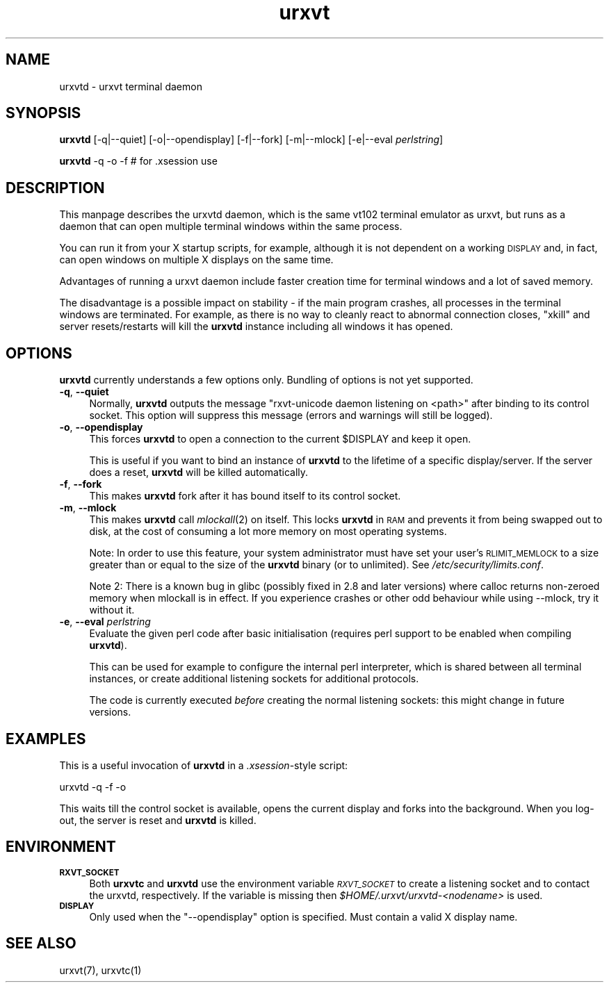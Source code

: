 .\" Automatically generated by Pod::Man 2.28 (Pod::Simple 3.30)
.\"
.\" Standard preamble:
.\" ========================================================================
.de Sp \" Vertical space (when we can't use .PP)
.if t .sp .5v
.if n .sp
..
.de Vb \" Begin verbatim text
.ft CW
.nf
.ne \\$1
..
.de Ve \" End verbatim text
.ft R
.fi
..
.\" Set up some character translations and predefined strings.  \*(-- will
.\" give an unbreakable dash, \*(PI will give pi, \*(L" will give a left
.\" double quote, and \*(R" will give a right double quote.  \*(C+ will
.\" give a nicer C++.  Capital omega is used to do unbreakable dashes and
.\" therefore won't be available.  \*(C` and \*(C' expand to `' in nroff,
.\" nothing in troff, for use with C<>.
.tr \(*W-
.ds C+ C\v'-.1v'\h'-1p'\s-2+\h'-1p'+\s0\v'.1v'\h'-1p'
.ie n \{\
.    ds -- \(*W-
.    ds PI pi
.    if (\n(.H=4u)&(1m=24u) .ds -- \(*W\h'-12u'\(*W\h'-12u'-\" diablo 10 pitch
.    if (\n(.H=4u)&(1m=20u) .ds -- \(*W\h'-12u'\(*W\h'-8u'-\"  diablo 12 pitch
.    ds L" ""
.    ds R" ""
.    ds C` ""
.    ds C' ""
'br\}
.el\{\
.    ds -- \|\(em\|
.    ds PI \(*p
.    ds L" ``
.    ds R" ''
.    ds C`
.    ds C'
'br\}
.\"
.\" Escape single quotes in literal strings from groff's Unicode transform.
.ie \n(.g .ds Aq \(aq
.el       .ds Aq '
.\"
.\" If the F register is turned on, we'll generate index entries on stderr for
.\" titles (.TH), headers (.SH), subsections (.SS), items (.Ip), and index
.\" entries marked with X<> in POD.  Of course, you'll have to process the
.\" output yourself in some meaningful fashion.
.\"
.\" Avoid warning from groff about undefined register 'F'.
.de IX
..
.nr rF 0
.if \n(.g .if rF .nr rF 1
.if (\n(rF:(\n(.g==0)) \{
.    if \nF \{
.        de IX
.        tm Index:\\$1\t\\n%\t"\\$2"
..
.        if !\nF==2 \{
.            nr % 0
.            nr F 2
.        \}
.    \}
.\}
.rr rF
.\"
.\" Accent mark definitions (@(#)ms.acc 1.5 88/02/08 SMI; from UCB 4.2).
.\" Fear.  Run.  Save yourself.  No user-serviceable parts.
.    \" fudge factors for nroff and troff
.if n \{\
.    ds #H 0
.    ds #V .8m
.    ds #F .3m
.    ds #[ \f1
.    ds #] \fP
.\}
.if t \{\
.    ds #H ((1u-(\\\\n(.fu%2u))*.13m)
.    ds #V .6m
.    ds #F 0
.    ds #[ \&
.    ds #] \&
.\}
.    \" simple accents for nroff and troff
.if n \{\
.    ds ' \&
.    ds ` \&
.    ds ^ \&
.    ds , \&
.    ds ~ ~
.    ds /
.\}
.if t \{\
.    ds ' \\k:\h'-(\\n(.wu*8/10-\*(#H)'\'\h"|\\n:u"
.    ds ` \\k:\h'-(\\n(.wu*8/10-\*(#H)'\`\h'|\\n:u'
.    ds ^ \\k:\h'-(\\n(.wu*10/11-\*(#H)'^\h'|\\n:u'
.    ds , \\k:\h'-(\\n(.wu*8/10)',\h'|\\n:u'
.    ds ~ \\k:\h'-(\\n(.wu-\*(#H-.1m)'~\h'|\\n:u'
.    ds / \\k:\h'-(\\n(.wu*8/10-\*(#H)'\z\(sl\h'|\\n:u'
.\}
.    \" troff and (daisy-wheel) nroff accents
.ds : \\k:\h'-(\\n(.wu*8/10-\*(#H+.1m+\*(#F)'\v'-\*(#V'\z.\h'.2m+\*(#F'.\h'|\\n:u'\v'\*(#V'
.ds 8 \h'\*(#H'\(*b\h'-\*(#H'
.ds o \\k:\h'-(\\n(.wu+\w'\(de'u-\*(#H)/2u'\v'-.3n'\*(#[\z\(de\v'.3n'\h'|\\n:u'\*(#]
.ds d- \h'\*(#H'\(pd\h'-\w'~'u'\v'-.25m'\f2\(hy\fP\v'.25m'\h'-\*(#H'
.ds D- D\\k:\h'-\w'D'u'\v'-.11m'\z\(hy\v'.11m'\h'|\\n:u'
.ds th \*(#[\v'.3m'\s+1I\s-1\v'-.3m'\h'-(\w'I'u*2/3)'\s-1o\s+1\*(#]
.ds Th \*(#[\s+2I\s-2\h'-\w'I'u*3/5'\v'-.3m'o\v'.3m'\*(#]
.ds ae a\h'-(\w'a'u*4/10)'e
.ds Ae A\h'-(\w'A'u*4/10)'E
.    \" corrections for vroff
.if v .ds ~ \\k:\h'-(\\n(.wu*9/10-\*(#H)'\s-2\u~\d\s+2\h'|\\n:u'
.if v .ds ^ \\k:\h'-(\\n(.wu*10/11-\*(#H)'\v'-.4m'^\v'.4m'\h'|\\n:u'
.    \" for low resolution devices (crt and lpr)
.if \n(.H>23 .if \n(.V>19 \
\{\
.    ds : e
.    ds 8 ss
.    ds o a
.    ds d- d\h'-1'\(ga
.    ds D- D\h'-1'\(hy
.    ds th \o'bp'
.    ds Th \o'LP'
.    ds ae ae
.    ds Ae AE
.\}
.rm #[ #] #H #V #F C
.\" ========================================================================
.\"
.IX Title "urxvt 1"
.TH urxvt 1 "2016-01-23" "9.22" "RXVT-UNICODE"
.\" For nroff, turn off justification.  Always turn off hyphenation; it makes
.\" way too many mistakes in technical documents.
.if n .ad l
.nh
.SH "NAME"
urxvtd \- urxvt terminal daemon
.SH "SYNOPSIS"
.IX Header "SYNOPSIS"
\&\fBurxvtd\fR [\-q|\-\-quiet] [\-o|\-\-opendisplay] [\-f|\-\-fork] [\-m|\-\-mlock] [\-e|\-\-eval \fIperlstring\fR]
.PP
\&\fBurxvtd\fR \-q \-o \-f    # for .xsession use
.SH "DESCRIPTION"
.IX Header "DESCRIPTION"
This manpage describes the urxvtd daemon, which is the same vt102
terminal emulator as urxvt, but runs as a daemon that can open
multiple terminal windows within the same process.
.PP
You can run it from your X startup scripts, for example, although it is
not dependent on a working \s-1DISPLAY\s0 and, in fact, can open windows on
multiple X displays on the same time.
.PP
Advantages of running a urxvt daemon include faster creation time
for terminal windows and a lot of saved memory.
.PP
The disadvantage is a possible impact on stability \- if the
main program crashes, all processes in the terminal windows are
terminated. For example, as there is no way to cleanly react to abnormal
connection closes, \f(CW\*(C`xkill\*(C'\fR and server resets/restarts will kill the
\&\fBurxvtd\fR instance including all windows it has opened.
.SH "OPTIONS"
.IX Header "OPTIONS"
\&\fBurxvtd\fR currently understands a few options only. Bundling of
options is not yet supported.
.IP "\fB\-q\fR, \fB\-\-quiet\fR" 4
.IX Item "-q, --quiet"
Normally, \fBurxvtd\fR outputs the message \f(CW\*(C`rxvt\-unicode daemon
listening on <path>\*(C'\fR after binding to its control socket. This option
will suppress this message (errors and warnings will still be logged).
.IP "\fB\-o\fR, \fB\-\-opendisplay\fR" 4
.IX Item "-o, --opendisplay"
This forces \fBurxvtd\fR to open a connection to the current
\&\f(CW$DISPLAY\fR and keep it open.
.Sp
This is useful if you want to bind an instance of \fBurxvtd\fR to
the lifetime of a specific display/server. If the server does a reset,
\&\fBurxvtd\fR will be killed automatically.
.IP "\fB\-f\fR, \fB\-\-fork\fR" 4
.IX Item "-f, --fork"
This makes \fBurxvtd\fR fork after it has bound itself to its control
socket.
.IP "\fB\-m\fR, \fB\-\-mlock\fR" 4
.IX Item "-m, --mlock"
This makes \fBurxvtd\fR call \fImlockall\fR\|(2) on itself. This locks
\&\fBurxvtd\fR in \s-1RAM\s0 and prevents it from being swapped out to disk,
at the cost of consuming a lot more memory on most operating systems.
.Sp
Note: In order to use this feature, your system administrator must have set
your user's \s-1RLIMIT_MEMLOCK\s0 to a size greater than or equal to the size of the
\&\fBurxvtd\fR binary (or to unlimited). See \fI/etc/security/limits.conf\fR.
.Sp
Note 2: There is a known bug in glibc (possibly fixed in 2.8 and later
versions) where calloc returns non-zeroed memory when mlockall is in
effect. If you experience crashes or other odd behaviour while using
\&\-\-mlock, try it without it.
.IP "\fB\-e\fR, \fB\-\-eval\fR \fIperlstring\fR" 4
.IX Item "-e, --eval perlstring"
Evaluate the given perl code after basic initialisation (requires perl
support to be enabled when compiling \fBurxvtd\fR).
.Sp
This can be used for example to configure the internal perl interpreter,
which is shared between all terminal instances, or create additional
listening sockets for additional protocols.
.Sp
The code is currently executed \fIbefore\fR creating the normal listening
sockets: this might change in future versions.
.SH "EXAMPLES"
.IX Header "EXAMPLES"
This is a useful invocation of \fBurxvtd\fR in a \fI.xsession\fR\-style
script:
.PP
.Vb 1
\&   urxvtd \-q \-f \-o
.Ve
.PP
This waits till the control socket is available, opens the current display
and forks into the background. When you log-out, the server is reset and
\&\fBurxvtd\fR is killed.
.SH "ENVIRONMENT"
.IX Header "ENVIRONMENT"
.IP "\fB\s-1RXVT_SOCKET\s0\fR" 4
.IX Item "RXVT_SOCKET"
Both \fBurxvtc\fR and \fBurxvtd\fR use the environment
variable \fI\s-1RXVT_SOCKET\s0\fR to create a listening socket and to contact
the urxvtd, respectively. If the variable is missing then
\&\fI\f(CI$HOME\fI/.urxvt/urxvtd\-\fI<nodename>\fI\fR is used.
.IP "\fB\s-1DISPLAY\s0\fR" 4
.IX Item "DISPLAY"
Only used when the \f(CW\*(C`\-\-opendisplay\*(C'\fR option is specified. Must contain a
valid X display name.
.SH "SEE ALSO"
.IX Header "SEE ALSO"
urxvt(7), urxvtc(1)
